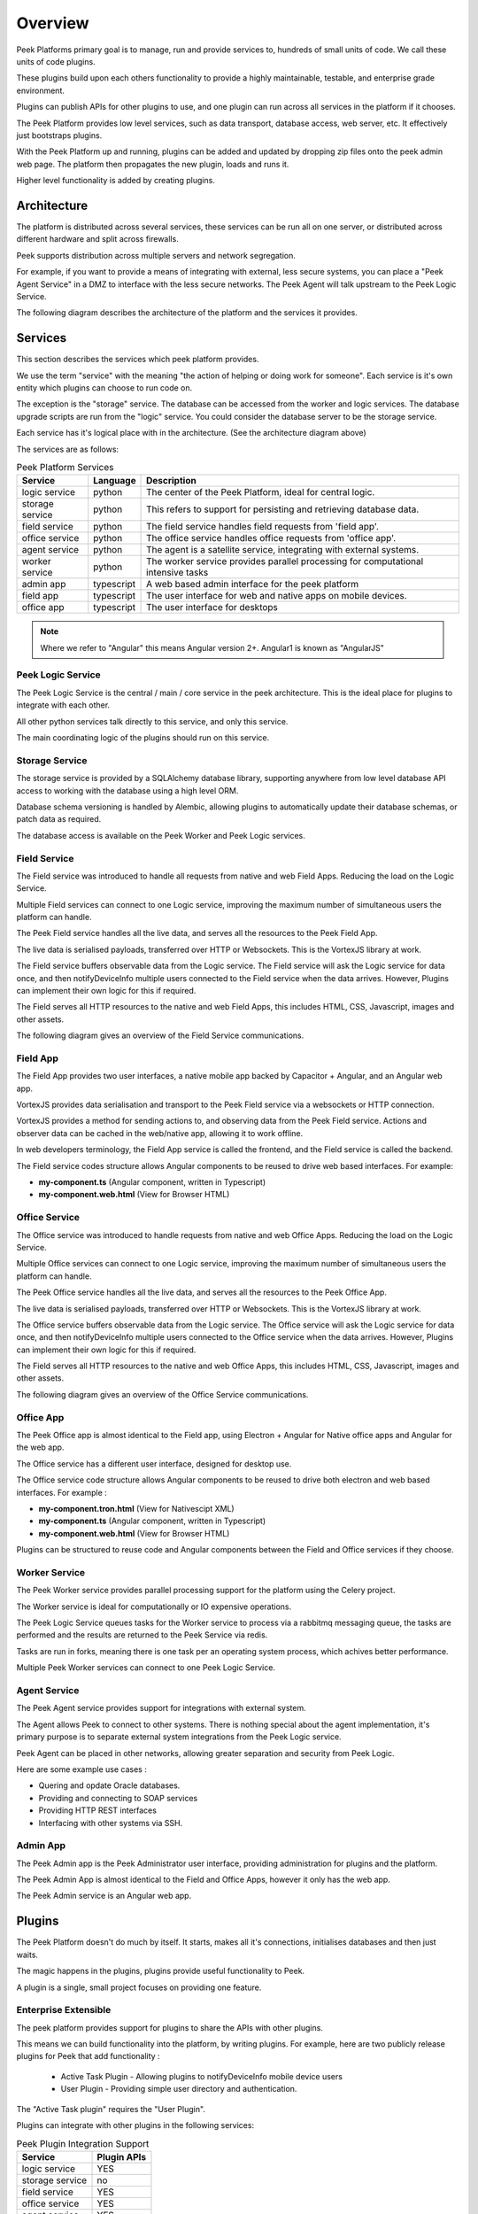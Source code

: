 .. _overview:

========
Overview
========

Peek Platforms primary goal is to manage, run and provide services to, hundreds of
small units of code. We call these units of code plugins.

These plugins build upon each others functionality to provide a highly maintainable,
testable, and enterprise grade environment.

Plugins can publish APIs for other plugins to use, and one plugin can run across all
services in the platform if it chooses.

The Peek Platform provides low level services, such as data transport,
database access, web server, etc. It effectively just bootstraps plugins.

With the Peek Platform up and running, plugins can be added and updated by dropping zip
files onto the peek admin web page. The platform then propagates the new plugin, loads
and runs it.

Higher level functionality is added by creating plugins.

Architecture
------------

The platform is distributed across several services, these services can be run all on
one server, or distributed across different hardware and split across firewalls.

Peek supports distribution across multiple servers and network segregation.

For example, if you want to provide a means of integrating with external, less secure
systems, you can place a "Peek Agent Service" in a DMZ to interface with the less secure
networks. The Peek Agent will talk upstream to the Peek Logic Service.

The following diagram describes the architecture of the platform and the services
it provides.

.. image:: WholePlatformArchitecture.png

Services
--------

This section describes the services which peek platform provides.

We use the term "service" with the meaning "the action of helping or doing
work for someone".
Each service is it's own entity which plugins can choose to run code on.

The exception is the "storage" service. The database can be accessed from the worker
and logic services. The database upgrade scripts are run from the "logic" service.
You could consider the database server to be the storage service.

Each service has it's logical place with in the architecture. (See the architecture
diagram above)


The services are as follows:

.. csv-table:: Peek Platform Services
    :header: "Service", "Language", "Description"
    :widths: auto

    "logic service", "python", "The center of the Peek Platform, ideal for central logic."
    "storage service", "python", "This refers to support for persisting and retrieving database data."
    "field service", "python", "The field service handles field requests from 'field app'."
    "office service", "python", "The office service handles office requests from 'office app'."
    "agent service", "python", "The agent is a satellite service, integrating with external systems."
    "worker service", "python", "The worker service provides parallel processing for computational intensive tasks"
    "admin app", "typescript", "A web based admin interface for the peek platform"
    "field app", "typescript", "The user interface for web and native apps on mobile devices."
    "office app", "typescript", "The user interface for desktops"

.. note:: Where we refer to "Angular" this means Angular version 2+. Angular1 is known
            as "AngularJS"

Peek Logic Service
``````````````````

The Peek Logic Service is the central / main / core service in the peek architecture.
This is the ideal place for plugins to integrate with each other.

All other python services talk directly to this service, and only this service.

The main coordinating logic of the plugins should run on this service.


Storage Service
```````````````
The storage service is provided by a SQLAlchemy database library, supporting anywhere
from low level database API access to working with the database using a high level ORM.

Database schema versioning is handled by Alembic, allowing plugins to automatically
update their database schemas, or patch data as required.

The database access is available on the Peek Worker and Peek Logic services.


Field Service
`````````````

The Field service was introduced to handle all requests from native and web Field
Apps. Reducing the load on the Logic Service.

Multiple Field services can connect to one Logic service, improving the maximum number
of simultaneous users the platform can handle.

The Peek Field service handles all the live data, and serves all the resources to
the Peek Field App.

The live data is serialised payloads, transferred over HTTP or Websockets. This is the
VortexJS library at work.

The Field service buffers observable data from the Logic service. The Field service will ask the Logic service
for data once, and then notifyDeviceInfo multiple users connected to the Field service when the
data arrives. However, Plugins can implement their own logic for this if required.

The Field serves all HTTP resources to the native and web Field Apps,
this includes HTML, CSS, Javascript, images and other assets.

The following diagram gives an overview of the Field Service communications.

.. image:: FieldService.png


Field App
`````````

.. image:: FieldApp.png

The Field App provides two user interfaces, a native mobile app backed by
Capacitor + Angular, and an Angular web app.

VortexJS provides data serialisation and transport to the Peek Field service via
a websockets or HTTP connection.

VortexJS provides a method for sending actions to, and observing data from the
Peek Field service. Actions and observer data can be cached in the web/native app,
allowing it to work offline.

In web developers terminology, the Field App service is called the frontend, and
the Field service is called the backend.

The Field service codes structure allows Angular components to be reused to drive web based interfaces.
For example:

*   **my-component.ts**    (Angular component, written in Typescript)
*   **my-component.web.html**   (View for Browser HTML)


Office Service
``````````````

The Office service was introduced to handle requests from native and web Office
Apps. Reducing the load on the Logic Service.

Multiple Office services can connect to one Logic service, improving the maximum number
of simultaneous users the platform can handle.

The Peek Office service handles all the live data, and serves all the resources to
the Peek Office App.

The live data is serialised payloads, transferred over HTTP or Websockets. This is the
VortexJS library at work.

The Office service buffers observable data from the Logic service. The Office service will ask the Logic service
for data once, and then notifyDeviceInfo multiple users connected to the Office service when the
data arrives. However, Plugins can implement their own logic for this if required.

The Field serves all HTTP resources to the native and web Office Apps,
this includes HTML, CSS, Javascript, images and other assets.

The following diagram gives an overview of the Office Service communications.

.. image:: OfficeService.png

Office App
``````````

.. image:: OfficeApp.png

The Peek Office app is almost identical to the Field app, using
Electron + Angular for Native office apps and Angular for the web app.

The Office service has a different user interface, designed for desktop use.

The Office service code structure allows Angular components to be reused to drive both
electron and web based interfaces. For example :

*   **my-component.tron.html**    (View for Nativescipt XML)
*   **my-component.ts**    (Angular component, written in Typescript)
*   **my-component.web.html**   (View for Browser HTML)

Plugins can be structured to reuse code and Angular components between the Field
and Office services if they choose.

Worker Service
``````````````

The Peek Worker service provides parallel processing support for the platform using the
Celery project.

The Worker service is ideal for computationally or IO expensive operations.

The Peek Logic Service queues tasks for the Worker service to process via a rabbitmq messaging
queue, the tasks are performed and the results are returned to the Peek Service via redis.

Tasks are run in forks, meaning there is one task per an operating system process, which
achives better performance.

Multiple Peek Worker services can connect to one Peek Logic Service.

Agent Service
`````````````
The Peek Agent service provides support for integrations with external system.

The Agent allows Peek to connect to other systems. There is nothing special about the
agent implementation, it's primary purpose is to separate external system integrations
from the Peek Logic service.

Peek Agent can be placed in other networks, allowing greater separation and security from
Peek Logic.

Here are some example use cases :

*   Quering and opdate Oracle databases.
*   Providing and connecting to SOAP services
*   Providing HTTP REST interfaces
*   Interfacing with other systems via SSH.

Admin App
`````````
The Peek Admin app is the Peek Administrator user interface, providing administration
for plugins and the platform.

The Peek Admin App is almost identical to the Field and Office Apps, however it only has
the web app.

The Peek Admin service is an Angular web app.

Plugins
-------

The Peek Platform doesn't do much by itself. It starts, makes all it's connections,
initialises databases and then just waits.

The magic happens in the plugins, plugins provide useful functionality to Peek.

A plugin is a single, small project focuses on providing one feature.

Enterprise Extensible
`````````````````````

The peek platform provides support for plugins to share the APIs with other plugins.

This means we can build functionality into the platform, by writing plugins.
For example, here are two publicly release plugins for Peek that add functionality :

    * Active Task Plugin - Allowing plugins to notifyDeviceInfo mobile device users
    * User Plugin - Providing simple user directory and authentication.

The "Active Task plugin" requires the "User Plugin".

Plugins can integrate with other plugins in the following services:

.. csv-table:: Peek Plugin Integration Support
    :header: "Service", "Plugin APIs"
    :widths: auto


    "logic service", "YES"
    "storage service", "no"
    "field service", "YES"
    "office service", "YES"
    "agent service", "YES"
    "worker service", "no"
    "admin app", "YES"
    "field app", "YES"
    "office app", "YES"


You could create other "User Plugins" with the same exposed plugin API for different
backends, and the "Active Task" plugin wouldn't know the difference.

Stable, exposed APIs make building enterprise applications more manageable.

The next diagram provides an example of how plugins can integrate to each other.

Here are some things of interest :

*   The SOAP plugin is implemented to talk specifically to system 1. It handles the burden
    of implementing the system 1 SOAP interface.

*   The SOAP, User and Active Task plugins provide APIs on the logic service that can
    be multiple feature plugins.

*   A feature plugin is just a name we've given to the plugin that provides features to
    the user. It's no different to any other plugin other than what it does.

.. image:: PluginIntegration.png

One Plugin, One Package
```````````````````````

All of the code for one plugin exists within a single python package. This one package
is installed on all of the services, even though only part of the plugin will run on each
service.

There are multiple entry hooks with in the plugin, one for each peek service
the plugin chooses to run on.

Each service will start a piece of the plugin, for example: Part of the plugin may run
on the logic service, and part of the plugin may run on the agent service.

Here are some plugin examples, indicating the services each platform has been designed to
run on. Here are some things of interest :

*   The User and Active Task plugins don't require the agent or worker services, so they
    don't have implementation for them.

*   All plugins have implementation for the logic service, this is an ideal place for
    plugins to integrate with each other.

.. image:: PluginArchitecture.png


This diagram illustrates how the plugins will run on the logic service.

Each plugins python package is fully installed in the logic services environment.
Plugins have entry points for the logic service.
The logic service calls this logic service entry hook when it loads each plugin.

.. image:: PluginsRunningOnLogicService.png

There are only two plugins that require the agent service, so the agent will only load
these two. Again, the whole plugin is installed in the agents python environment.

.. image:: PluginsRunningOnAgentService.png

There are three plugins that require the Office Service, so the Office service will only load
these three. Again, the whole plugin is installed in the Office Service python environment.

The field, office, agent, worker and logic services can and run from the one python
environment. This is the standard setup for single-server environments.

.. image:: PluginsRunningOnFieldService.png

There are three plugins that require the Field App. The Field App is a python
package that contains the build skeletons for the web app.

The Field App combines (copies) the files required from each of the plugins into the
build environments, and then compiles the web app.

The Field and Logic services
prepare and compile the Field and Admin apps, as these are all HTML, SCSS and
Typescript.

The office/field, and admin interfaces need the office/field, and logic python services to
run, so this compile arrangement makes sense.

.. image:: PluginsRunningOnFieldApp.png

.. _overview_noop_plugin_example:

Noop Plugin Example
-------------------

The NOOP plugin is a testing / example plugin.

It's designed to test the basic operations of the platform and runs on every service.
All of the code for the plugin is within one python packaged, named "peek-plugin-noop".

.. image:: OverviewNoopPlugin.png

The code is available here:
`Peek Plugin Noop, on bitbucket <https://bitbucket.org/synerty/peek-plugin-noop>`_,
It's folder structure looks like this :

*   :file:`peek-plugin-noop` (Root project dir, pypi package name)

    *   :file:`peek_plugin_noop` (The plugin root, this is the python package)

        *   :file:`_private` (All protected code lives in here)
            See subfolders below.

        *   :file:`plugin-modules`   (Exposed API, index.ts will expose public declarations.
            Plugins can structure the subfolders however they like, this dir is available
            from node_modules/@peek/peek_plugin_noop)
            See subfolders below.

---

An example contents of the :file:`_private` is described below.

*   :file:`_private` (All protected code lives in here)

    *   :file:`admin-app`   (The admin web based user interface)

    *   :file:`admin-assets`   (Static assets for the admin web UI)

    *   :file:`agent-service` (The code that runs on the agent service)

    *   :file:`alembic` (Database schema versioning scripts)

    *   :file:`field-service`  (The code that runs on the field service)

    *   :file:`office-service`  (The code that runs on the office service)

    *   :file:`office-app`   (The office user interface that runs natively and on the mobile/web devices)

    *   :file:`office-assets`    (Images for the desktop/web)

    *   :file:`field-app`   (The field user interface that runs natively and on the mobile/web devices)

    *   :file:`field-assets`    (Images for the mobile/web UI)

    *   :file:`logic-service`  (The code that runs on the logic service)

    *   :file:`storage-service     (SQLAlchemy ORM classes for db access, used by logic and worker)

    *   :file:`tuples`  (Private data structures)

    *   :file:`worker-service`  (The parallel processing  Celery tasks that are run on the worker)

---

An example contents of the :file:`plugin-modules` is described below.

*   :file:`plugin-modules`   (Exposed API, index.ts will expose public declarations.
    Plugins can structure the subfolders however they like, this dir is available
    from node_modules/@peek/peek_plugin_noop)

    *   :file:`office-app`   (Exposed API, index.ts exposes office only declarations)

    *   :file:`field-app`   (Exposed API, index.ts exposes field only declarations)

    *   :file:`admin-app`   (Exposed API, index.ts exposes admin only declarations)

    *   :file:`_private`   (Code only used by this plugin)

        *   :file:`office-app`   (Private office declarations)

        *   :file:`field-app`   (Private field declarations)

        *   :file:`admin-app`   (Private admin declarations)

*   :file:`agent-app`  (Exposed API, plugins on the agent service use this)

*   :file:`field-service`  (Exposed API, plugins on the field service use this)

*   :file:`office-service`  (Exposed API, plugins on the office service use this)

*   :file:`logic-service`  (Exposed API, plugins on the logic service use this)

*   :file:`tuples`  (Exposed Tuples, Tuples on any service use these data structures)

---

.. note:: Random Fact : Did you know that python can't import packages with hyphens in them?

